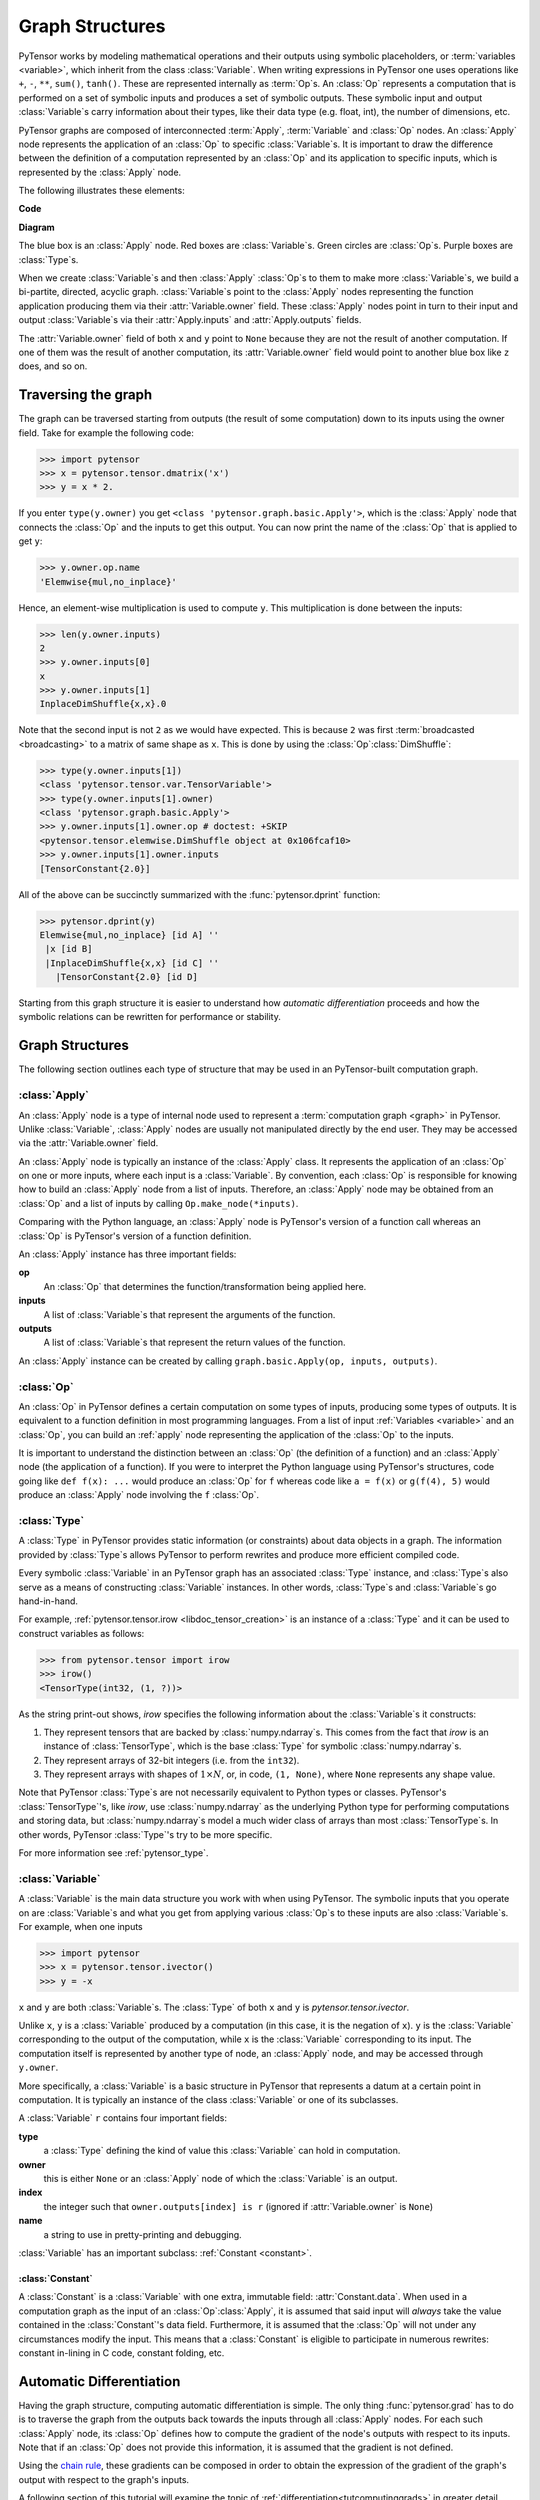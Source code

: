 
.. _graphstructures:

================
Graph Structures
================

PyTensor works by modeling mathematical operations and their outputs using
symbolic placeholders, or :term:`variables <variable>`, which inherit from the class
:class:`Variable`.  When writing expressions in PyTensor one uses operations like
``+``, ``-``, ``**``, ``sum()``, ``tanh()``. These are represented
internally as :term:`Op`\s.  An :class:`Op` represents a computation that is
performed on a set of symbolic inputs and produces a set of symbolic outputs.
These symbolic input and output :class:`Variable`\s carry information about
their types, like their data type (e.g. float, int), the number of dimensions,
etc.

PyTensor graphs are composed of interconnected :term:`Apply`, :term:`Variable` and
:class:`Op` nodes. An :class:`Apply` node represents the application of an
:class:`Op` to specific :class:`Variable`\s. It is important to draw the
difference between the definition of a computation represented by an :class:`Op`
and its application to specific inputs, which is represented by the
:class:`Apply` node.

The following illustrates these elements:

**Code**

.. testcode::

   import pytensor.tensor as pt

   x = pt.dmatrix('x')
   y = pt.dmatrix('y')
   z = x + y

**Diagram**

.. _tutorial-graphfigure:

.. image:: apply.png
    :align: center


The blue box is an :class:`Apply` node. Red boxes are :class:`Variable`\s. Green
circles are :class:`Op`\s. Purple boxes are :class:`Type`\s.

.. TODO
    Clarify the 'acyclic' graph and the 'back' pointers or references that
    'don't count'.

When we create :class:`Variable`\s and then :class:`Apply`
:class:`Op`\s to them to make more :class:`Variable`\s, we build a
bi-partite, directed, acyclic graph. :class:`Variable`\s point to the :class:`Apply` nodes
representing the function application producing them via their
:attr:`Variable.owner` field. These :class:`Apply` nodes point in turn to their input and
output :class:`Variable`\s via their :attr:`Apply.inputs` and :attr:`Apply.outputs` fields.

The :attr:`Variable.owner` field of both ``x`` and ``y`` point to ``None`` because
they are not the result of another computation. If one of them was the
result of another computation, its :attr:`Variable.owner` field would point to another
blue box like ``z`` does, and so on.


Traversing the graph
====================

The graph can be traversed starting from outputs (the result of some
computation) down to its inputs using the owner field.
Take for example the following code:

>>> import pytensor
>>> x = pytensor.tensor.dmatrix('x')
>>> y = x * 2.

If you enter ``type(y.owner)`` you get ``<class 'pytensor.graph.basic.Apply'>``,
which is the :class:`Apply` node that connects the :class:`Op` and the inputs to get this
output. You can now print the name of the :class:`Op` that is applied to get
``y``:

>>> y.owner.op.name
'Elemwise{mul,no_inplace}'

Hence, an element-wise multiplication is used to compute ``y``. This
multiplication is done between the inputs:

>>> len(y.owner.inputs)
2
>>> y.owner.inputs[0]
x
>>> y.owner.inputs[1]
InplaceDimShuffle{x,x}.0

Note that the second input is not ``2`` as we would have expected. This is
because ``2`` was first :term:`broadcasted <broadcasting>` to a matrix of
same shape as ``x``. This is done by using the :class:`Op`\ :class:`DimShuffle`:

>>> type(y.owner.inputs[1])
<class 'pytensor.tensor.var.TensorVariable'>
>>> type(y.owner.inputs[1].owner)
<class 'pytensor.graph.basic.Apply'>
>>> y.owner.inputs[1].owner.op # doctest: +SKIP
<pytensor.tensor.elemwise.DimShuffle object at 0x106fcaf10>
>>> y.owner.inputs[1].owner.inputs
[TensorConstant{2.0}]

All of the above can be succinctly summarized with the :func:`pytensor.dprint`
function:

>>> pytensor.dprint(y)
Elemwise{mul,no_inplace} [id A] ''
 |x [id B]
 |InplaceDimShuffle{x,x} [id C] ''
   |TensorConstant{2.0} [id D]

Starting from this graph structure it is easier to understand how
*automatic differentiation* proceeds and how the symbolic relations
can be rewritten for performance or stability.


Graph Structures
================

The following section outlines each type of structure that may be used
in an PyTensor-built computation graph.


.. index::
   single: Apply
   single: graph construct; Apply

.. _apply:

:class:`Apply`
--------------

An :class:`Apply` node is a type of internal node used to represent a
:term:`computation graph <graph>` in PyTensor. Unlike
:class:`Variable`, :class:`Apply` nodes are usually not
manipulated directly by the end user. They may be accessed via
the :attr:`Variable.owner` field.

An :class:`Apply` node is typically an instance of the :class:`Apply`
class. It represents the application
of an :class:`Op` on one or more inputs, where each input is a
:class:`Variable`. By convention, each :class:`Op` is responsible for
knowing how to build an :class:`Apply` node from a list of
inputs. Therefore, an :class:`Apply` node may be obtained from an :class:`Op`
and a list of inputs by calling ``Op.make_node(*inputs)``.

Comparing with the Python language, an :class:`Apply` node is
PyTensor's version of a function call whereas an :class:`Op` is
PyTensor's version of a function definition.

An :class:`Apply` instance has three important fields:

**op**
  An :class:`Op` that determines the function/transformation being
  applied here.

**inputs**
  A list of :class:`Variable`\s that represent the arguments of
  the function.

**outputs**
  A list of :class:`Variable`\s that represent the return values
  of the function.

An :class:`Apply` instance can be created by calling ``graph.basic.Apply(op, inputs, outputs)``.



.. index::
   single: Op
   single: graph construct; Op

.. _op:


:class:`Op`
-----------

An :class:`Op` in PyTensor defines a certain computation on some types of
inputs, producing some types of outputs. It is equivalent to a
function definition in most programming languages. From a list of
input :ref:`Variables <variable>` and an :class:`Op`, you can build an :ref:`apply`
node representing the application of the :class:`Op` to the inputs.

It is important to understand the distinction between an :class:`Op` (the
definition of a function) and an :class:`Apply` node (the application of a
function). If you were to interpret the Python language using PyTensor's
structures, code going like ``def f(x): ...`` would produce an :class:`Op` for
``f`` whereas code like ``a = f(x)`` or ``g(f(4), 5)`` would produce an
:class:`Apply` node involving the ``f`` :class:`Op`.


.. index::
   single: Type
   single: graph construct; Type

.. _type:

:class:`Type`
-------------

A :class:`Type` in PyTensor provides static information (or constraints) about
data objects in a graph. The information provided by :class:`Type`\s allows
PyTensor to perform rewrites and produce more efficient compiled code.

Every symbolic :class:`Variable` in an PyTensor graph has an associated
:class:`Type` instance, and :class:`Type`\s also serve as a means of
constructing :class:`Variable` instances.  In other words, :class:`Type`\s and
:class:`Variable`\s go hand-in-hand.

For example, :ref:`pytensor.tensor.irow <libdoc_tensor_creation>` is an instance of a
:class:`Type` and it can be used to construct variables as follows:

>>> from pytensor.tensor import irow
>>> irow()
<TensorType(int32, (1, ?))>

As the string print-out shows, `irow` specifies the following information about
the :class:`Variable`\s it constructs:

#. They represent tensors that are backed by :class:`numpy.ndarray`\s.
   This comes from the fact that `irow` is an instance of :class:`TensorType`,
   which is the base :class:`Type` for symbolic :class:`numpy.ndarray`\s.
#. They represent arrays of 32-bit integers (i.e. from the ``int32``).
#. They represent arrays with shapes of :math:`1 \times N`, or, in code, ``(1,
   None)``, where ``None`` represents any shape value.

Note that PyTensor :class:`Type`\s are not necessarily equivalent to Python types or
classes. PyTensor's :class:`TensorType`'s, like `irow`, use :class:`numpy.ndarray`
as the underlying Python type for performing computations and storing data, but
:class:`numpy.ndarray`\s model a much wider class of arrays than most :class:`TensorType`\s.
In other words, PyTensor :class:`Type`'s try to be more specific.

For more information see :ref:`pytensor_type`.

.. index::
   single: Variable
   single: graph construct; Variable

.. _variable:

:class:`Variable`
-----------------

A :class:`Variable` is the main data structure you work with when using
PyTensor. The symbolic inputs that you operate on are :class:`Variable`\s and what
you get from applying various :class:`Op`\s to these inputs are also
:class:`Variable`\s. For example, when one inputs

>>> import pytensor
>>> x = pytensor.tensor.ivector()
>>> y = -x

``x`` and ``y`` are both :class:`Variable`\s. The :class:`Type` of both ``x`` and
``y`` is `pytensor.tensor.ivector`.

Unlike ``x``, ``y`` is a :class:`Variable` produced by a computation (in this
case, it is the negation of ``x``). ``y`` is the :class:`Variable` corresponding to
the output of the computation, while ``x`` is the :class:`Variable`
corresponding to its input. The computation itself is represented by
another type of node, an :class:`Apply` node, and may be accessed
through ``y.owner``.

More specifically, a :class:`Variable` is a basic structure in PyTensor that
represents a datum at a certain point in computation. It is typically
an instance of the class :class:`Variable` or
one of its subclasses.

A :class:`Variable` ``r`` contains four important fields:

**type**
  a :class:`Type` defining the kind of value this :class:`Variable` can hold in
  computation.

**owner**
  this is either ``None`` or an :class:`Apply` node of which the :class:`Variable` is
  an output.

**index**
  the integer such that ``owner.outputs[index] is r`` (ignored if
  :attr:`Variable.owner` is ``None``)

**name**
  a string to use in pretty-printing and debugging.

:class:`Variable` has an important subclass: :ref:`Constant <constant>`.

.. index::
   single: Constant
   single: graph construct; Constant

.. _constant:


:class:`Constant`
^^^^^^^^^^^^^^^^^

A :class:`Constant` is a :class:`Variable` with one extra, immutable field:
:attr:`Constant.data`.
When used in a computation graph as the input of an
:class:`Op`\ :class:`Apply`, it is assumed that said input
will *always* take the value contained in the :class:`Constant`'s data
field. Furthermore, it is assumed that the :class:`Op` will not under
any circumstances modify the input. This means that a :class:`Constant` is
eligible to participate in numerous rewrites: constant in-lining
in C code, constant folding, etc.

Automatic Differentiation
=========================

Having the graph structure, computing automatic differentiation is
simple. The only thing :func:`pytensor.grad` has to do is to traverse the
graph from the outputs back towards the inputs through all :class:`Apply`
nodes. For each such :class:`Apply` node, its :class:`Op` defines
how to compute the gradient of the node's outputs with respect to its
inputs. Note that if an :class:`Op` does not provide this information,
it is assumed that the gradient is not defined.

Using the `chain rule <http://en.wikipedia.org/wiki/Chain_rule>`_,
these gradients can be composed in order to obtain the expression of the
gradient of the graph's output with respect to the graph's inputs.

A following section of this tutorial will examine the topic of
:ref:`differentiation<tutcomputinggrads>` in greater detail.

Rewrites
========

When compiling an PyTensor graph using :func:`pytensor.function`, a graph is
necessarily provided.  While this graph structure shows how to compute the
output from the input, it also offers the possibility to improve the way this
computation is carried out. The way rewrites work in PyTensor is by
identifying and replacing certain patterns in the graph with other specialized
patterns that produce the same results but are either faster or more
stable. Rewrites can also detect identical subgraphs and ensure that the
same values are not computed twice.

For example, one simple rewrite that PyTensor uses is to replace
the pattern :math:`\frac{xy}{y}` by :math:`x`.

See :ref:`graph_rewriting` and :ref:`optimizations` for more information.

**Example**

Consider the following example of rewrites:

>>> import pytensor
>>> a = pytensor.tensor.vector("a")      # declare symbolic variable
>>> b = a + a ** 10                    # build symbolic expression
>>> f = pytensor.function([a], b)        # compile function
>>> print(f([0, 1, 2]))                # prints `array([0,2,1026])`
[    0.     2.  1026.]
>>> pytensor.printing.pydotprint(b, outfile="./pics/symbolic_graph_no_rewrite.png", var_with_name_simple=True)  # doctest: +SKIP
The output file is available at ./pics/symbolic_graph_no_rewrite.png
>>> pytensor.printing.pydotprint(f, outfile="./pics/symbolic_graph_rewite.png", var_with_name_simple=True)  # doctest: +SKIP
The output file is available at ./pics/symbolic_graph_rewrite.png

We used :func:`pytensor.printing.pydotprint` to visualize the rewritten graph
(right), which is much more compact than the un-rewritten graph (left).

.. |g1| image:: ./pics/symbolic_graph_unopt.png
        :width: 500 px
.. |g2| image:: ./pics/symbolic_graph_opt.png
        :width: 500 px

================================ ====================== ================================
        Un-rewritten graph                                      Rewritten graph
================================ ====================== ================================
|g1|                                                              |g2|
================================ ====================== ================================
